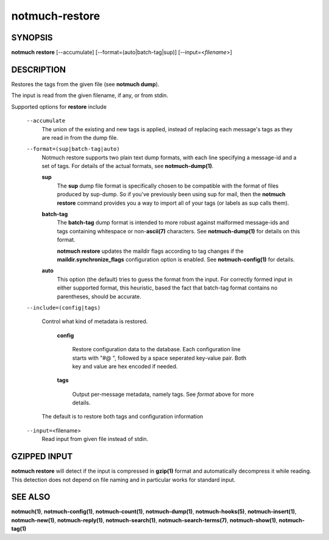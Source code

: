 ===============
notmuch-restore
===============

SYNOPSIS
========

**notmuch** **restore** [--accumulate] [--format=(auto|batch-tag|sup)] [--input=<*filename*>]

DESCRIPTION
===========

Restores the tags from the given file (see **notmuch dump**).

The input is read from the given filename, if any, or from stdin.

Supported options for **restore** include

    ``--accumulate``
        The union of the existing and new tags is applied, instead of
        replacing each message's tags as they are read in from the dump
        file.

    ``--format=(sup|batch-tag|auto)``
        Notmuch restore supports two plain text dump formats, with each
        line specifying a message-id and a set of tags. For details of
        the actual formats, see **notmuch-dump(1)**.

        **sup**
            The **sup** dump file format is specifically chosen to be
            compatible with the format of files produced by sup-dump. So
            if you've previously been using sup for mail, then the
            **notmuch restore** command provides you a way to import all
            of your tags (or labels as sup calls them).

        **batch-tag**
            The **batch-tag** dump format is intended to more robust
            against malformed message-ids and tags containing whitespace
            or non-\ **ascii(7)** characters. See **notmuch-dump(1)**
            for details on this format.

            **notmuch restore** updates the maildir flags according to
            tag changes if the **maildir.synchronize\_flags**
            configuration option is enabled. See **notmuch-config(1)**
            for details.

        **auto**
            This option (the default) tries to guess the format from the
            input. For correctly formed input in either supported
            format, this heuristic, based the fact that batch-tag format
            contains no parentheses, should be accurate.

    ``--include=(config|tags)``

      Control what kind of metadata is restored.

	**config**

	  Restore configuration data to the database. Each configuration line starts
	  with "#@ ", followed by a space seperated key-value pair.
	  Both key and value are hex encoded if needed.

	**tags**

	  Output per-message metadata, namely tags. See *format* above
	  for more details.

      The default is to restore both tags and configuration
      information

    ``--input=``\ <filename>
        Read input from given file instead of stdin.

GZIPPED INPUT
=============

\ **notmuch restore** will detect if the input is compressed in
**gzip(1)** format and automatically decompress it while reading. This
detection does not depend on file naming and in particular works for
standard input.

SEE ALSO
========

**notmuch(1)**, **notmuch-config(1)**, **notmuch-count(1)**,
**notmuch-dump(1)**, **notmuch-hooks(5)**, **notmuch-insert(1)**,
**notmuch-new(1)**, **notmuch-reply(1)**, **notmuch-search(1)**,
**notmuch-search-terms(7)**, **notmuch-show(1)**, **notmuch-tag(1)**
